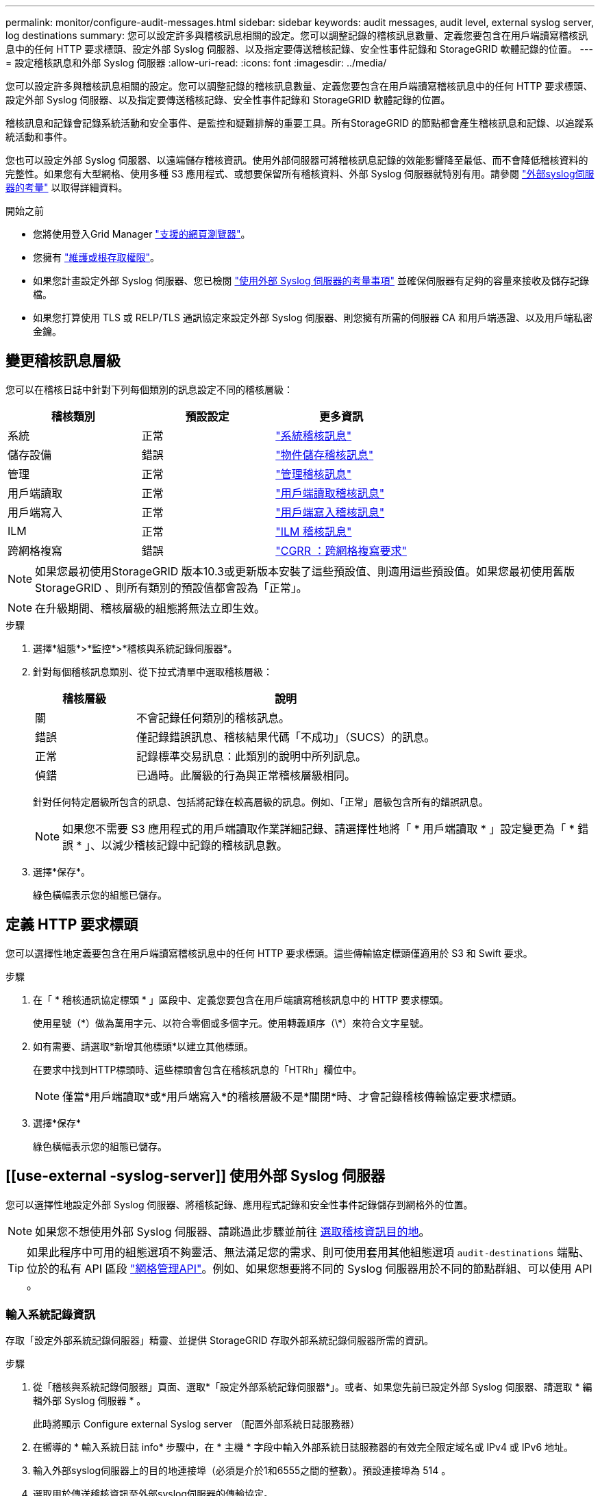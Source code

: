 ---
permalink: monitor/configure-audit-messages.html 
sidebar: sidebar 
keywords: audit messages, audit level, external syslog server, log destinations 
summary: 您可以設定許多與稽核訊息相關的設定。您可以調整記錄的稽核訊息數量、定義您要包含在用戶端讀寫稽核訊息中的任何 HTTP 要求標頭、設定外部 Syslog 伺服器、以及指定要傳送稽核記錄、安全性事件記錄和 StorageGRID 軟體記錄的位置。 
---
= 設定稽核訊息和外部 Syslog 伺服器
:allow-uri-read: 
:icons: font
:imagesdir: ../media/


[role="lead"]
您可以設定許多與稽核訊息相關的設定。您可以調整記錄的稽核訊息數量、定義您要包含在用戶端讀寫稽核訊息中的任何 HTTP 要求標頭、設定外部 Syslog 伺服器、以及指定要傳送稽核記錄、安全性事件記錄和 StorageGRID 軟體記錄的位置。

稽核訊息和記錄會記錄系統活動和安全事件、是監控和疑難排解的重要工具。所有StorageGRID 的節點都會產生稽核訊息和記錄、以追蹤系統活動和事件。

您也可以設定外部 Syslog 伺服器、以遠端儲存稽核資訊。使用外部伺服器可將稽核訊息記錄的效能影響降至最低、而不會降低稽核資料的完整性。如果您有大型網格、使用多種 S3 應用程式、或想要保留所有稽核資料、外部 Syslog 伺服器就特別有用。請參閱 link:../monitor/considerations-for-external-syslog-server.html["外部syslog伺服器的考量"] 以取得詳細資料。

.開始之前
* 您將使用登入Grid Manager link:../admin/web-browser-requirements.html["支援的網頁瀏覽器"]。
* 您擁有 link:../admin/admin-group-permissions.html["維護或根存取權限"]。
* 如果您計畫設定外部 Syslog 伺服器、您已檢閱 link:../monitor/considerations-for-external-syslog-server.html["使用外部 Syslog 伺服器的考量事項"] 並確保伺服器有足夠的容量來接收及儲存記錄檔。
* 如果您打算使用 TLS 或 RELP/TLS 通訊協定來設定外部 Syslog 伺服器、則您擁有所需的伺服器 CA 和用戶端憑證、以及用戶端私密金鑰。




== 變更稽核訊息層級

您可以在稽核日誌中針對下列每個類別的訊息設定不同的稽核層級：

[cols="1a,1a,1a"]
|===
| 稽核類別 | 預設設定 | 更多資訊 


 a| 
系統
 a| 
正常
 a| 
link:../audit/system-audit-messages.html["系統稽核訊息"]



 a| 
儲存設備
 a| 
錯誤
 a| 
link:../audit/object-storage-audit-messages.html["物件儲存稽核訊息"]



 a| 
管理
 a| 
正常
 a| 
link:../audit/management-audit-message.html["管理稽核訊息"]



 a| 
用戶端讀取
 a| 
正常
 a| 
link:../audit/client-read-audit-messages.html["用戶端讀取稽核訊息"]



 a| 
用戶端寫入
 a| 
正常
 a| 
link:../audit/client-write-audit-messages.html["用戶端寫入稽核訊息"]



 a| 
ILM
 a| 
正常
 a| 
link:../audit/ilm-audit-messages.html["ILM 稽核訊息"]



 a| 
跨網格複寫
 a| 
錯誤
 a| 
link:../audit/cgrr-cross-grid-replication-request.html["CGRR ：跨網格複寫要求"]

|===

NOTE: 如果您最初使用StorageGRID 版本10.3或更新版本安裝了這些預設值、則適用這些預設值。如果您最初使用舊版 StorageGRID 、則所有類別的預設值都會設為「正常」。


NOTE: 在升級期間、稽核層級的組態將無法立即生效。

.步驟
. 選擇*組態*>*監控*>*稽核與系統記錄伺服器*。
. 針對每個稽核訊息類別、從下拉式清單中選取稽核層級：
+
[cols="1a,3a"]
|===
| 稽核層級 | 說明 


 a| 
關
 a| 
不會記錄任何類別的稽核訊息。



 a| 
錯誤
 a| 
僅記錄錯誤訊息、稽核結果代碼「不成功」（SUCS）的訊息。



 a| 
正常
 a| 
記錄標準交易訊息：此類別的說明中所列訊息。



 a| 
偵錯
 a| 
已過時。此層級的行為與正常稽核層級相同。

|===
+
針對任何特定層級所包含的訊息、包括將記錄在較高層級的訊息。例如、「正常」層級包含所有的錯誤訊息。

+

NOTE: 如果您不需要 S3 應用程式的用戶端讀取作業詳細記錄、請選擇性地將「 * 用戶端讀取 * 」設定變更為「 * 錯誤 * 」、以減少稽核記錄中記錄的稽核訊息數。

. 選擇*保存*。
+
綠色橫幅表示您的組態已儲存。





== 定義 HTTP 要求標頭

您可以選擇性地定義要包含在用戶端讀寫稽核訊息中的任何 HTTP 要求標頭。這些傳輸協定標頭僅適用於 S3 和 Swift 要求。

.步驟
. 在「 * 稽核通訊協定標頭 * 」區段中、定義您要包含在用戶端讀寫稽核訊息中的 HTTP 要求標頭。
+
使用星號（\*）做為萬用字元、以符合零個或多個字元。使用轉義順序（\*）來符合文字星號。

. 如有需要、請選取*新增其他標頭*以建立其他標頭。
+
在要求中找到HTTP標頭時、這些標頭會包含在稽核訊息的「HTRh」欄位中。

+

NOTE: 僅當*用戶端讀取*或*用戶端寫入*的稽核層級不是*關閉*時、才會記錄稽核傳輸協定要求標頭。

. 選擇*保存*
+
綠色橫幅表示您的組態已儲存。





== [[use-external -syslog-server]] 使用外部 Syslog 伺服器

您可以選擇性地設定外部 Syslog 伺服器、將稽核記錄、應用程式記錄和安全性事件記錄儲存到網格外的位置。


NOTE: 如果您不想使用外部 Syslog 伺服器、請跳過此步驟並前往 <<Select-audit-information-destinations,選取稽核資訊目的地>>。


TIP: 如果此程序中可用的組態選項不夠靈活、無法滿足您的需求、則可使用套用其他組態選項 `audit-destinations` 端點、位於的私有 API 區段 link:../admin/using-grid-management-api.html["網格管理API"]。例如、如果您想要將不同的 Syslog 伺服器用於不同的節點群組、可以使用 API 。



=== 輸入系統記錄資訊

存取「設定外部系統記錄伺服器」精靈、並提供 StorageGRID 存取外部系統記錄伺服器所需的資訊。

.步驟
. 從「稽核與系統記錄伺服器」頁面、選取*「設定外部系統記錄伺服器*」。或者、如果您先前已設定外部 Syslog 伺服器、請選取 * 編輯外部 Syslog 伺服器 * 。
+
此時將顯示 Configure external Syslog server （配置外部系統日誌服務器）

. 在嚮導的 * 輸入系統日誌 info* 步驟中，在 * 主機 * 字段中輸入外部系統日誌服務器的有效完全限定域名或 IPv4 或 IPv6 地址。
. 輸入外部syslog伺服器上的目的地連接埠（必須是介於1和6555之間的整數）。預設連接埠為 514 。
. 選取用於傳送稽核資訊至外部syslog伺服器的傳輸協定。
+
建議使用 *TLS* 或 *RELP/TLS* 。您必須上傳伺服器憑證、才能使用上述任一選項。使用憑證有助於保護網格與外部syslog伺服器之間的連線。如需詳細資訊、請參閱 link:../admin/using-storagegrid-security-certificates.html["管理安全性憑證"]。

+
所有的傳輸協定選項都需要外部syslog伺服器的支援和組態。您必須選擇與外部syslog伺服器相容的選項。

+

NOTE: 可靠的事件記錄傳輸協定（RELP）可延伸系統記錄傳輸協定的功能、以提供可靠的事件訊息傳輸。如果您的外部syslog伺服器必須重新啟動、使用RELP有助於防止稽核資訊遺失。

. 選擇*繼續*。
. [[attach 憑證 ]] 如果您選取 *TLS* 或 *RELP/TLS* 、請上傳伺服器 CA 憑證、用戶端憑證和用戶端私密金鑰。
+
.. 選取*瀏覽*以取得您要使用的憑證或金鑰。
.. 選取憑證或金鑰檔案。
.. 選取*「Open*（開啟*）」上傳檔案。
+
憑證或金鑰檔名稱旁會出現綠色勾號、通知您已成功上傳。



. 選擇*繼續*。




=== 管理系統記錄內容

您可以選取要傳送至外部 Syslog 伺服器的資訊。

.步驟
. 針對精靈的 * 管理系統記錄內容 * 步驟、選取您要傳送至外部系統記錄伺服器的每種稽核資訊類型。
+
** * 傳送稽核記錄 * ：傳送 StorageGRID 事件和系統活動
** * 傳送安全性事件 * ：傳送安全性事件，例如未獲授權的使用者嘗試登入或使用者以 root 身分登入
** * 傳送應用程式記錄 * ：傳送有助於疑難排解的記錄檔、包括：
+
*** `bycast-err.log`
*** `bycast.log`
*** `jaeger.log`
*** `nms.log` （僅限管理節點）
*** `prometheus.log`
*** `raft.log`
*** `hagroups.log`




+
如需 StorageGRID 軟體記錄的相關資訊、請參閱 link:../monitor/storagegrid-software-logs.html["軟體記錄StorageGRID"]。

. 使用下拉式功能表為您要傳送的每個稽核資訊類別選取嚴重性和醫事機構（訊息類型）。
+
設定嚴重性和設施值可協助您以可自訂的方式來彙總記錄、以便更輕鬆地進行分析。

+
.. 對於 * 嚴重性 * 、請選取 * Passthrough * 、或選取介於 0 和 7 之間的嚴重性值。
+
如果您選取值、所選的值將套用至此類型的所有訊息。如果您以固定值覆寫嚴重性、則會遺失關於不同嚴重性的資訊。

+
[cols="1a,3a"]
|===
| 嚴重性 | 說明 


 a| 
Passthrough
 a| 
傳送至外部 Syslog 的每則訊息、其嚴重性值與本機登入節點時相同：

*** 對於稽核記錄、嚴重性為「資訊」。
*** 對於安全事件、嚴重性值是由節點上的 Linux 發佈所產生。
*** 對於應用程式記錄、「資訊」和「通知」之間的嚴重性會因問題而異。例如、新增 NTP 伺服器並設定 HA 群組會提供「 info 」的值、而刻意停止 SSM 或 RSM 服務則會提供「 notice 」的值。




 a| 
0%
 a| 
緊急：系統無法使用



 a| 
1.
 a| 
警示：必須立即採取行動



 a| 
2.
 a| 
關鍵：關鍵條件



 a| 
3.
 a| 
錯誤：錯誤情況



 a| 
4.
 a| 
警告：警告條件



 a| 
5.
 a| 
注意：正常但重要的情況



 a| 
6.
 a| 
資訊：資訊訊息



 a| 
7.
 a| 
偵錯：偵錯層級的訊息

|===
.. 對於 * 設施 * 、請選取 * Passthrough * 、或選取介於 0 和 23 之間的設施值。
+
如果您選取一個值、它會套用至所有此類型的訊息。如果您以固定值覆寫醫事機構、則會遺失有關不同醫事機構的資訊。

+
[cols="1a,3a"]
|===
| 設施 | 說明 


 a| 
Passthrough
 a| 
傳送至外部 Syslog 的每則訊息、其設施值與本機登入節點時相同：

*** 對於稽核記錄、傳送至外部 Syslog 伺服器的設施為「 local7 」。
*** 對於安全事件、設施值是由節點上的 Linux 套裝作業系統所產生。
*** 對於應用程式記錄、傳送至外部 Syslog 伺服器的應用程式記錄具有下列設施值：
+
**** `bycast.log`：用戶或守護程序
**** `bycast-err.log`：用戶、守護程序、 local3 或 local4
**** `jaeger.log`： local2.
**** `nms.log`： local3.
**** `prometheus.log`： local4.
**** `raft.log`： local5.
**** `hagroups.log`： local6.






 a| 
0%
 a| 
KERN（核心訊息）



 a| 
1.
 a| 
使用者（使用者層級訊息）



 a| 
2.
 a| 
郵件



 a| 
3.
 a| 
精靈（系統精靈）



 a| 
4.
 a| 
驗證（安全性/授權訊息）



 a| 
5.
 a| 
系統記錄（系統記錄所產生的訊息）



 a| 
6.
 a| 
LPR（線路印表機子系統）



 a| 
7.
 a| 
新聞（網路新聞子系統）



 a| 
8.
 a| 
uucp



 a| 
9.
 a| 
cron（時鐘精靈）



 a| 
10.
 a| 
安全性（安全性/授權訊息）



 a| 
11.
 a| 
FTP



 a| 
12.
 a| 
NTP



 a| 
13.
 a| 
記錄稽核（記錄稽核）



 a| 
14.
 a| 
記錄警示（記錄警示）



 a| 
15.
 a| 
時鐘（時鐘精靈）



 a| 
16.
 a| 
local0



 a| 
17.
 a| 
local1.



 a| 
18.
 a| 
local2.



 a| 
19
 a| 
local3.



 a| 
20.
 a| 
本地4



 a| 
21.
 a| 
本地5.



 a| 
22
 a| 
本地化 6.



 a| 
23
 a| 
本地化7.

|===


. 選擇*繼續*。




=== 傳送測試訊息

開始使用外部syslog伺服器之前、您應該要求網格中的所有節點都將測試訊息傳送至外部syslog伺服器。您應該使用這些測試訊息來協助驗證整個記錄收集基礎架構、然後再將資料傳送至外部syslog伺服器。


CAUTION: 請勿使用外部 Syslog 伺服器組態、除非您確認外部 Syslog 伺服器收到來自網格中每個節點的測試訊息、且訊息已如預期般處理。

.步驟
. 如果您不想傳送測試訊息、因為您確定已正確設定外部 Syslog 伺服器、而且可以從網格中的所有節點接收稽核資訊、請選取 * 略過並完成 * 。
+
綠色橫幅表示已儲存組態。

. 否則、請選取 * 傳送測試訊息 * （建議）。
+
測試結果會持續顯示在頁面上、直到您停止測試為止。測試進行中時、您的稽核訊息會繼續傳送至先前設定的目的地。

. 如果您收到任何錯誤、請更正錯誤、然後再次選取*傳送測試訊息*。
+
請參閱 link:../troubleshoot/troubleshooting-syslog-server.html["排除外部syslog伺服器的故障"] 協助您解決任何錯誤。

. 請等到看到綠色橫幅、表示所有節點都已通過測試。
. 請檢查您的syslog伺服器、確定是否收到測試訊息、並按照預期處理。
+

NOTE: 如果您使用的是udp、請檢查整個記錄收集基礎架構。UDP 傳輸協定不允許像其他傳輸協定一樣嚴格地偵測錯誤
通訊協定。

. 選擇*停止並結束*。
+
您將返回到* Audit和syslog server*頁面。綠色橫幅表示系統記錄伺服器組態已儲存。

+

NOTE: 除非您選取包含外部 Syslog 伺服器的目的地、否則 StorageGRID 稽核資訊不會傳送至外部 Syslog 伺服器。





== 選取稽核資訊目的地

您可以指定稽核記錄檔、安全性事件記錄檔和的位置 link:../monitor/storagegrid-software-logs.html["軟體記錄StorageGRID"] 已傳送。


NOTE: 某些目的地只有在您已設定外部 Syslog 伺服器時才可使用。

.步驟
. 在「稽核與系統記錄伺服器」頁面上、選取稽核資訊的目的地。
+

TIP: * 僅限本機節點 * 和 * 外部系統記錄伺服器 * 通常可提供更好的效能。

+
[cols="1a,2a"]
|===
| 選項 | 說明 


 a| 
僅限本機節點（預設）
 a| 
稽核訊息、安全性事件記錄和應用程式記錄不會傳送至管理節點。而是僅儲存在產生這些節點的節點上（「本機節點」）。在每個本機節點上產生的稽核資訊都儲存在中 `/var/local/log/localaudit.log`

* 注意 * ： StorageGRID 會定期移除輪替中的本機記錄檔、以釋放空間。當節點的記錄檔達到1 GB時、會儲存現有檔案、並啟動新的記錄檔。記錄檔的旋轉限制為21個檔案。建立22版記錄檔時、會刪除最舊的記錄檔。每個節點平均儲存約20 GB的記錄資料。



 a| 
管理節點 / 本機節點
 a| 
稽核訊息會傳送至稽核記錄 (`/var/local/log/audit.log`）在管理節點上、安全事件記錄和應用程式記錄會儲存在產生它們的節點上。



 a| 
外部syslog伺服器
 a| 
稽核資訊會傳送至外部 Syslog 伺服器、並儲存在本機節點上。傳送的資訊類型取決於您設定外部syslog伺服器的方式。只有在設定外部syslog伺服器之後、才會啟用此選項。



 a| 
管理節點和外部syslog伺服器
 a| 
稽核訊息會傳送至稽核記錄 (`/var/local/log/audit.log`）並將稽核資訊傳送至外部 Syslog 伺服器、並儲存在本機節點上。傳送的資訊類型取決於您設定外部syslog伺服器的方式。只有在設定外部syslog伺服器之後、才會啟用此選項。

|===
. 選擇*保存*。
+
出現警告訊息。

. 選取 * 確定 * 以確認您要變更稽核資訊的目的地。
+
綠色橫幅表示稽核組態已儲存。

+
新記錄會傳送至您選取的目的地。現有記錄仍會保留在目前位置。


